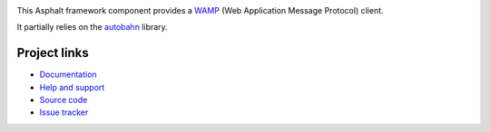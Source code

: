 .. image:: https://travis-ci.org/asphalt-framework/asphalt-wamp.svg?branch=master
  :target: https://travis-ci.org/asphalt-framework/asphalt-wamp
  :alt: Build Status
.. image:: https://coveralls.io/repos/github/asphalt-framework/asphalt-wamp/badge.svg?branch=master
  :target: https://coveralls.io/github/asphalt-framework/asphalt-wamp?branch=master
  :alt: Code Coverage

This Asphalt framework component provides a WAMP_ (Web Application Message Protocol) client.

It partially relies on the autobahn_ library.

Project links
-------------

* `Documentation`_
* `Help and support`_
* `Source code`_
* `Issue tracker`_

.. _WAMP: http://wamp-proto.org/
.. _autobahn: https://pypi.python.org/pypi/autobahn
.. _Documentation: http://asphalt-wamp.readthedocs.org/en/latest/
.. _Help and support: https://github.com/asphalt-framework/asphalt/wiki/Help-and-support
.. _Source code: https://github.com/asphalt-framework/asphalt-wamp
.. _Issue tracker: https://github.com/asphalt-framework/asphalt-wamp/issues
